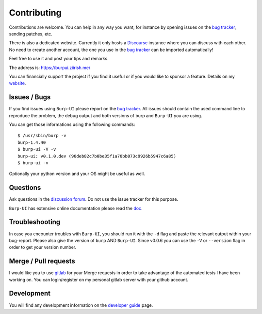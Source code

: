 Contributing
============

Contributions are welcome. You can help in any way you want, for instance by
opening issues on the `bug tracker
<https://git.ziirish.me/ziirish/burp-ui/issues>`__, sending patches, etc.

There is also a dedicated website. Currently it only hosts a `Discourse
<http://www.discourse.org/>`__ instance where you can discuss with each other.
No need to create another account, the one you use in the `bug tracker
<https://git.ziirish.me/ziirish/burp-ui/issues>`__ can be imported
automatically!

Feel free to use it and post your tips and remarks.

The address is: `https://burpui.ziirish.me/ <https://burpui.ziirish.me/>`__

You can financially support the project if you find it useful or if you would
like to sponsor a feature. Details on my `website <https://ziirish.info/>`__.


Issues / Bugs
-------------

If you find issues using ``Burp-UI`` please report on the `bug tracker
<https://git.ziirish.me/ziirish/burp-ui/issues>`__.
All issues should contain the used command line to reproduce the problem, the
debug output and both versions of burp and ``Burp-UI`` you are using.

You can get those informations using the following commands:

::

        $ /usr/sbin/burp -v
        burp-1.4.40
        $ burp-ui -V -v
        burp-ui: v0.1.0.dev (90deb82c7b0be35f1a70bb073c9926b5947c6a85)
        $ burp-ui -v


Optionally your python version and your OS might be useful as well.


Questions
---------

Ask questions in the `discussion forum <https://burpui.ziirish.me/>`__. Do not
use the issue tracker for this purpose.

``Burp-UI`` has extensive online documentation please read the `doc
<https://burp-ui.readthedocs.io/en/latest/>`__.


Troubleshooting
---------------

In case you encounter troubles with ``Burp-UI``, you should run it with the
``-d`` flag and paste the relevant output within your bug-report.
Please also give the version of ``burp`` AND ``Burp-UI``.
Since v0.0.6 you can use the ``-V`` or ``--version`` flag in order to get your
version number.


Merge / Pull requests
---------------------

I would like you to use `gitlab <https://git.ziirish.me/>`__ for your Merge
requests in order to take advantage of the automated tests I have been working
on.
You can login/register on my personal gitlab server with your github account.


Development
-----------

You will find any development information on the
`developer guide <developer.html>`_ page.
